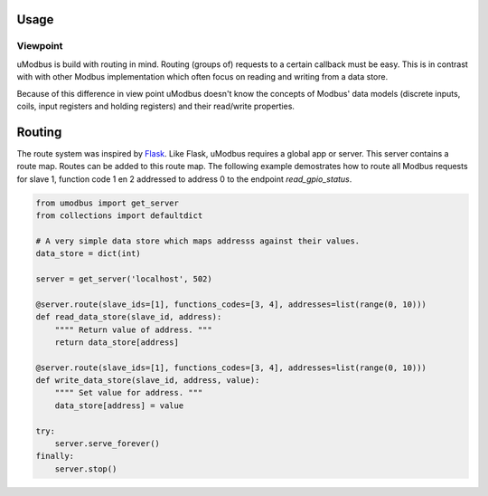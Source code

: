 Usage
-----

Viewpoint
=========

uModbus is build with routing in mind. Routing (groups of) requests to a
certain callback must be easy. This is in contrast with with other Modbus
implementation which often focus on reading and writing from a data store.

Because of this difference in view point uModbus doesn't know the concepts of
Modbus' data models (discrete inputs, coils, input registers and holding
registers) and their read/write properties.

Routing
-------

The route system was inspired by Flask_. Like Flask, uModbus requires a global
app or server. This server contains a route map. Routes can be added to this
route map. The following example demostrates how to route all Modbus requests
for slave 1, function code 1 en 2 addressed to address 0 to the endpoint
`read_gpio_status`.

.. code:: python

    from umodbus import get_server
    from collections import defaultdict

    # A very simple data store which maps addresss against their values.
    data_store = dict(int)

    server = get_server('localhost', 502)

    @server.route(slave_ids=[1], functions_codes=[3, 4], addresses=list(range(0, 10)))
    def read_data_store(slave_id, address):
        """" Return value of address. """
        return data_store[address]

    @server.route(slave_ids=[1], functions_codes=[3, 4], addresses=list(range(0, 10)))
    def write_data_store(slave_id, address, value):
        """" Set value for address. """
        data_store[address] = value

    try:
        server.serve_forever()
    finally:
        server.stop()


.. External references
.. _Flask: http://flask.pocoo.org/
